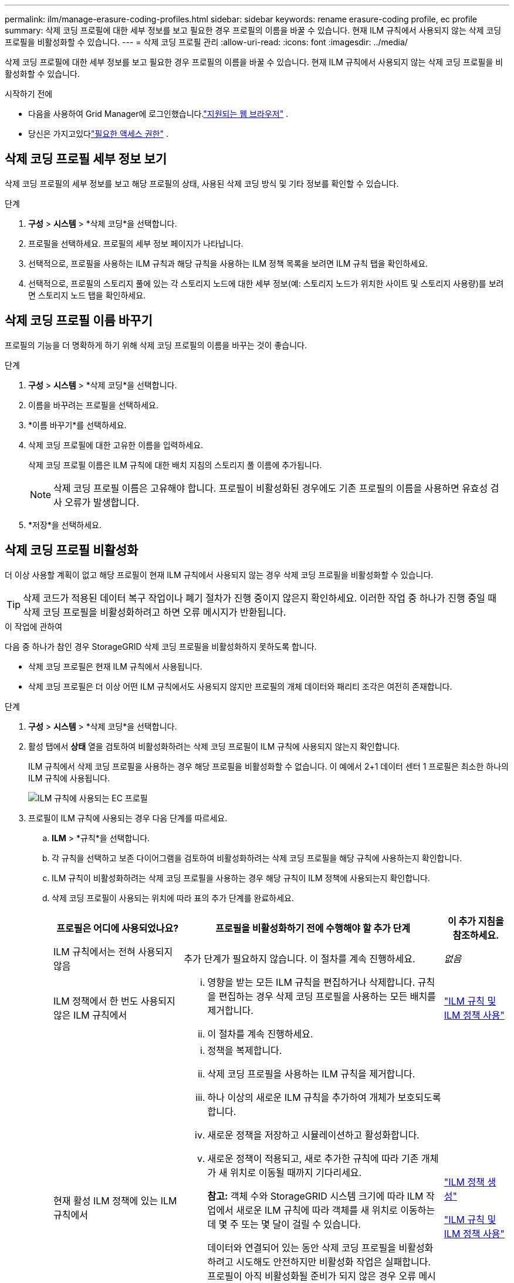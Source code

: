 ---
permalink: ilm/manage-erasure-coding-profiles.html 
sidebar: sidebar 
keywords: rename erasure-coding profile, ec profile 
summary: 삭제 코딩 프로필에 대한 세부 정보를 보고 필요한 경우 프로필의 이름을 바꿀 수 있습니다.  현재 ILM 규칙에서 사용되지 않는 삭제 코딩 프로필을 비활성화할 수 있습니다. 
---
= 삭제 코딩 프로필 관리
:allow-uri-read: 
:icons: font
:imagesdir: ../media/


[role="lead"]
삭제 코딩 프로필에 대한 세부 정보를 보고 필요한 경우 프로필의 이름을 바꿀 수 있습니다.  현재 ILM 규칙에서 사용되지 않는 삭제 코딩 프로필을 비활성화할 수 있습니다.

.시작하기 전에
* 다음을 사용하여 Grid Manager에 로그인했습니다.link:../admin/web-browser-requirements.html["지원되는 웹 브라우저"] .
* 당신은 가지고있다link:../admin/admin-group-permissions.html["필요한 액세스 권한"] .




== 삭제 코딩 프로필 세부 정보 보기

삭제 코딩 프로필의 세부 정보를 보고 해당 프로필의 상태, 사용된 삭제 코딩 방식 및 기타 정보를 확인할 수 있습니다.

.단계
. *구성* > *시스템* > *삭제 코딩*을 선택합니다.
. 프로필을 선택하세요.  프로필의 세부 정보 페이지가 나타납니다.
. 선택적으로, 프로필을 사용하는 ILM 규칙과 해당 규칙을 사용하는 ILM 정책 목록을 보려면 ILM 규칙 탭을 확인하세요.
. 선택적으로, 프로필의 스토리지 풀에 있는 각 스토리지 노드에 대한 세부 정보(예: 스토리지 노드가 위치한 사이트 및 스토리지 사용량)를 보려면 스토리지 노드 탭을 확인하세요.




== 삭제 코딩 프로필 이름 바꾸기

프로필의 기능을 더 명확하게 하기 위해 삭제 코딩 프로필의 이름을 바꾸는 것이 좋습니다.

.단계
. *구성* > *시스템* > *삭제 코딩*을 선택합니다.
. 이름을 바꾸려는 프로필을 선택하세요.
. *이름 바꾸기*를 선택하세요.
. 삭제 코딩 프로필에 대한 고유한 이름을 입력하세요.
+
삭제 코딩 프로필 이름은 ILM 규칙에 대한 배치 지침의 스토리지 풀 이름에 추가됩니다.

+

NOTE: 삭제 코딩 프로필 이름은 고유해야 합니다.  프로필이 비활성화된 경우에도 기존 프로필의 이름을 사용하면 유효성 검사 오류가 발생합니다.

. *저장*을 선택하세요.




== 삭제 코딩 프로필 비활성화

더 이상 사용할 계획이 없고 해당 프로필이 현재 ILM 규칙에서 사용되지 않는 경우 삭제 코딩 프로필을 비활성화할 수 있습니다.


TIP: 삭제 코드가 적용된 데이터 복구 작업이나 폐기 절차가 진행 중이지 않은지 확인하세요.  이러한 작업 중 하나가 진행 중일 때 삭제 코딩 프로필을 비활성화하려고 하면 오류 메시지가 반환됩니다.

.이 작업에 관하여
다음 중 하나가 참인 경우 StorageGRID 삭제 코딩 프로필을 비활성화하지 못하도록 합니다.

* 삭제 코딩 프로필은 현재 ILM 규칙에서 사용됩니다.
* 삭제 코딩 프로필은 더 이상 어떤 ILM 규칙에서도 사용되지 않지만 프로필의 개체 데이터와 패리티 조각은 여전히 존재합니다.


.단계
. *구성* > *시스템* > *삭제 코딩*을 선택합니다.
. 활성 탭에서 *상태* 열을 검토하여 비활성화하려는 삭제 코딩 프로필이 ILM 규칙에 사용되지 않는지 확인합니다.
+
ILM 규칙에서 삭제 코딩 프로필을 사용하는 경우 해당 프로필을 비활성화할 수 없습니다.  이 예에서 2+1 데이터 센터 1 프로필은 최소한 하나의 ILM 규칙에 사용됩니다.

+
image::../media/ec_profile_used_in_ilm_rule.png[ILM 규칙에 사용되는 EC 프로필]

. 프로필이 ILM 규칙에 사용되는 경우 다음 단계를 따르세요.
+
.. *ILM* > *규칙*을 선택합니다.
.. 각 규칙을 선택하고 보존 다이어그램을 검토하여 비활성화하려는 삭제 코딩 프로필을 해당 규칙에 사용하는지 확인합니다.
.. ILM 규칙이 비활성화하려는 삭제 코딩 프로필을 사용하는 경우 해당 규칙이 ILM 정책에 사용되는지 확인합니다.
.. 삭제 코딩 프로필이 사용되는 위치에 따라 표의 추가 단계를 완료하세요.
+
[cols="2a,4a,1a"]
|===
| 프로필은 어디에 사용되었나요? | 프로필을 비활성화하기 전에 수행해야 할 추가 단계 | 이 추가 지침을 참조하세요. 


 a| 
ILM 규칙에서는 전혀 사용되지 않음
 a| 
추가 단계가 필요하지 않습니다.  이 절차를 계속 진행하세요.
 a| 
_없음_



 a| 
ILM 정책에서 한 번도 사용되지 않은 ILM 규칙에서
 a| 
... 영향을 받는 모든 ILM 규칙을 편집하거나 삭제합니다.  규칙을 편집하는 경우 삭제 코딩 프로필을 사용하는 모든 배치를 제거합니다.
... 이 절차를 계속 진행하세요.

 a| 
link:working-with-ilm-rules-and-ilm-policies.html["ILM 규칙 및 ILM 정책 사용"]



 a| 
현재 활성 ILM 정책에 있는 ILM 규칙에서
 a| 
... 정책을 복제합니다.
... 삭제 코딩 프로필을 사용하는 ILM 규칙을 제거합니다.
... 하나 이상의 새로운 ILM 규칙을 추가하여 개체가 보호되도록 합니다.
... 새로운 정책을 저장하고 시뮬레이션하고 활성화합니다.
... 새로운 정책이 적용되고, 새로 추가한 규칙에 따라 기존 개체가 새 위치로 이동될 때까지 기다리세요.
+
*참고:* 객체 수와 StorageGRID 시스템 크기에 따라 ILM 작업에서 새로운 ILM 규칙에 따라 객체를 새 위치로 이동하는 데 몇 주 또는 몇 달이 걸릴 수 있습니다.

+
데이터와 연결되어 있는 동안 삭제 코딩 프로필을 비활성화하려고 시도해도 안전하지만 비활성화 작업은 실패합니다.  프로필이 아직 비활성화될 준비가 되지 않은 경우 오류 메시지가 표시됩니다.

... 정책에서 제거한 규칙을 편집하거나 삭제합니다.  규칙을 편집하는 경우 삭제 코딩 프로필을 사용하는 모든 배치를 제거합니다.
... 이 절차를 계속 진행하세요.

 a| 
link:creating-ilm-policy.html["ILM 정책 생성"]

link:working-with-ilm-rules-and-ilm-policies.html["ILM 규칙 및 ILM 정책 사용"]



 a| 
현재 ILM 정책에 있는 ILM 규칙에서
 a| 
... 정책을 편집합니다.
... 삭제 코딩 프로필을 사용하는 ILM 규칙을 제거합니다.
... 모든 개체가 보호되도록 하나 이상의 새로운 ILM 규칙을 추가합니다.
... 정책을 저장합니다.
... 정책에서 제거한 규칙을 편집하거나 삭제합니다.  규칙을 편집하는 경우 삭제 코딩 프로필을 사용하는 모든 배치를 제거합니다.
... 이 절차를 계속 진행하세요.

 a| 
link:creating-ilm-policy.html["ILM 정책 생성"]

link:working-with-ilm-rules-and-ilm-policies.html["ILM 규칙 및 ILM 정책 사용"]

|===
.. ILM 규칙에서 해당 프로필이 사용되지 않는지 확인하려면 삭제 코딩 프로필 페이지를 새로 고칩니다.


. 해당 프로필이 ILM 규칙에 사용되지 않으면 라디오 버튼을 선택하고 *비활성화*를 선택합니다.  삭제 코딩 프로필 비활성화 대화 상자가 나타납니다.
+

TIP: 각 프로필이 어떤 규칙에도 사용되지 않는 한, 여러 프로필을 동시에 비활성화하도록 선택할 수 있습니다.

. 프로필을 비활성화하려면 *비활성화*를 선택하세요.


.결과
* StorageGRID 삭제 코딩 프로필을 비활성화할 수 있는 경우 해당 상태는 '비활성화'입니다.  더 이상 어떤 ILM 규칙에도 이 프로필을 선택할 수 없습니다.  비활성화된 프로필은 다시 활성화할 수 없습니다.
* StorageGRID 프로필을 비활성화할 수 없는 경우 오류 메시지가 나타납니다.  예를 들어, 개체 데이터가 여전히 이 프로필과 연결되어 있는 경우 오류 메시지가 나타납니다.  비활성화 과정을 다시 시도하기 전에 몇 주를 기다려야 할 수도 있습니다.

